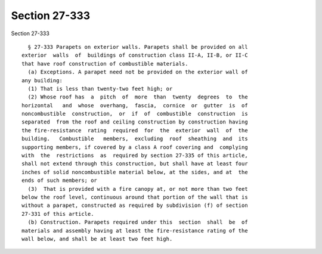 Section 27-333
==============

Section 27-333 ::    
        
     
        § 27-333 Parapets on exterior walls. Parapets shall be provided on all
      exterior  walls  of  buildings of construction class II-A, II-B, or II-C
      that have roof construction of combustible materials.
        (a) Exceptions. A parapet need not be provided on the exterior wall of
      any building:
        (1) That is less than twenty-two feet high; or
        (2) Whose roof has  a  pitch  of  more  than  twenty  degrees  to  the
      horizontal   and  whose  overhang,  fascia,  cornice  or  gutter  is  of
      noncombustible  construction,  or  if  of  combustible  construction  is
      separated  from the roof and ceiling construction by construction having
      the fire-resistance  rating  required  for  the  exterior  wall  of  the
      building.   Combustible   members,  excluding  roof  sheathing  and  its
      supporting members, if covered by a class A roof covering and  complying
      with  the  restrictions  as  required by section 27-335 of this article,
      shall not extend through this construction, but shall have at least four
      inches of solid noncombustible material below, at the sides, and at  the
      ends of such members; or
        (3)  That is provided with a fire canopy at, or not more than two feet
      below the roof level, continuous around that portion of the wall that is
      without a parapet, constructed as required by subdivision (f) of section
      27-331 of this article.
        (b) Construction. Parapets required under this  section  shall  be  of
      materials and assembly having at least the fire-resistance rating of the
      wall below, and shall be at least two feet high.
    
    
    
    
    
    
    